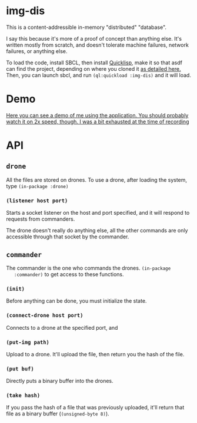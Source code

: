 * img-dis
  This is a content-addressible in-memory "distributed" "database".
  
  I say this because it's more of a proof of concept than anything
  else. It's written mostly from scratch, and doesn't tolerate machine
  failures, network failures, or anything else.
  
  To load the code, install SBCL, then install [[https://www.quicklisp.org/beta/][Quicklisp]], make it so
  that asdf can find the project, depending on where you cloned it [[https://common-lisp.net/project/asdf/asdf/Configuring-ASDF-to-find-your-systems.html][as
  detailed here.]] Then, you can launch sbcl, and run ~(ql:quickload :img-dis)~
  and it will load.

* Demo
  [[https://drive.google.com/file/d/1bHXmnM20yjEpLBhd3LU0-A_dKxJB8tX8/view?usp=sharing][Here you can see a demo of me using the application. You should probably watch it on 2x speed, though. I was a bit exhausted at the time of recording]]

* API
** ~drone~
   All the files are stored on drones. To use a drone, after loading
   the system, type ~(in-package :drone)~
*** ~(listener host port)~
    Starts a socket listener on the host and port specified, and it
    will respond to requests from commanders. 

    The drone doesn't really do anything else, all the other commands
    are only accessible through that socket by the commander.

** ~commander~
   The commander is the one who commands the drones. ~(in-package
   :commander)~ to get access to these functions.

*** ~(init)~
    Before anything can be done, you must initialize the state.

*** ~(connect-drone host port)~
    Connects to a drone at the specified port, and 

*** ~(put-img path)~
    Upload to a drone. It'll upload the file, then return you the hash
    of the file.
    
*** ~(put buf)~
    Directly puts a binary buffer into the drones.

*** ~(take hash)~
    If you pass the hash of a file that was previously uploaded, it'll
    return that file as a binary buffer (~(unsigned-byte 8)~).
